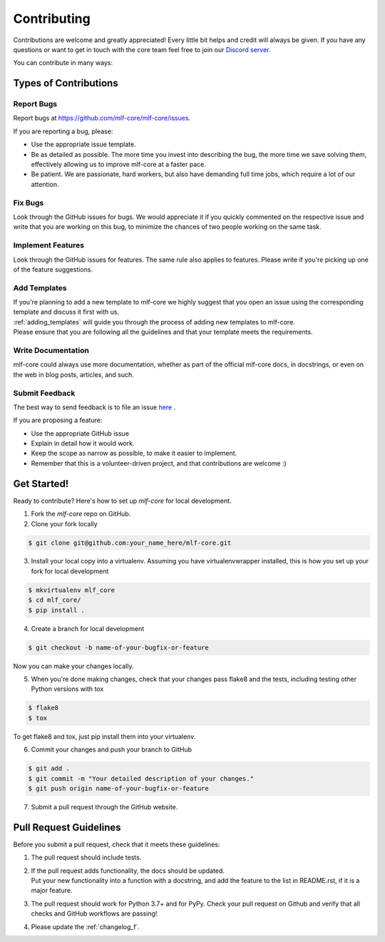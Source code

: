 .. highlight:: shell

.. _contributing:

============
Contributing
============

Contributions are welcome and greatly appreciated! Every little bit helps and credit will always be given.
If you have any questions or want to get in touch with the core team feel free to join our `Discord server <https://discord.gg/Mv8sAcq>`_.

You can contribute in many ways:

Types of Contributions
----------------------

Report Bugs
~~~~~~~~~~~

Report bugs at https://github.com/mlf-core/mlf-core/issues.

If you are reporting a bug, please:

* Use the appropriate issue template.
* Be as detailed as possible. The more time you invest into describing the bug, the more time we save solving them, effectively allowing us to improve mlf-core at a faster pace.
* Be patient. We are passionate, hard workers, but also have demanding full time jobs, which require a lot of our attention.

Fix Bugs
~~~~~~~~

Look through the GitHub issues for bugs. We would appreciate it if you quickly commented on the respective issue and write that you are working on this bug, to minimize the chances of two people working on the same task.

Implement Features
~~~~~~~~~~~~~~~~~~

Look through the GitHub issues for features. The same rule also applies to features. Please write if you're picking up one of the feature suggestions.

Add Templates
~~~~~~~~~~~~~~~~~

| If you're planning to add a new template to mlf-core we highly suggest that you open an issue using the corresponding template and discuss it first with us.
| :ref:`adding_templates` will guide you through the process of adding new templates to mlf-core.
| Please ensure that you are following all the guidelines and that your template meets the requirements.

Write Documentation
~~~~~~~~~~~~~~~~~~~

mlf-core could always use more documentation, whether as part of the official mlf-core docs, in docstrings, or even on the web in blog posts, articles, and such.

Submit Feedback
~~~~~~~~~~~~~~~

The best way to send feedback is to file an issue `here <https://github.com/mlf-core/mlf-core/issues>`_ .

If you are proposing a feature:

* Use the appropriate GitHub issue
* Explain in detail how it would work.
* Keep the scope as narrow as possible, to make it easier to implement.
* Remember that this is a volunteer-driven project, and that contributions are welcome :)

Get Started!
------------

Ready to contribute? Here's how to set up `mlf-core` for local development.

1. Fork the `mlf-core` repo on GitHub.
2. Clone your fork locally

.. code-block:: console

    $ git clone git@github.com:your_name_here/mlf-core.git

3. Install your local copy into a virtualenv. Assuming you have virtualenvwrapper installed, this is how you set up your fork for local development

.. code-block:: console

    $ mkvirtualenv mlf_core
    $ cd mlf_core/
    $ pip install .

4. Create a branch for local development

.. code-block:: console

    $ git checkout -b name-of-your-bugfix-or-feature

Now you can make your changes locally.

5. When you're done making changes, check that your changes pass flake8 and the tests, including testing other Python versions with tox

.. code-block:: console

    $ flake8
    $ tox

To get flake8 and tox, just pip install them into your virtualenv.

6. Commit your changes and push your branch to GitHub

.. code-block:: console

    $ git add .
    $ git commit -m "Your detailed description of your changes."
    $ git push origin name-of-your-bugfix-or-feature

7. Submit a pull request through the GitHub website.

Pull Request Guidelines
-----------------------

Before you submit a pull request, check that it meets these guidelines:

1. The pull request should include tests.
2. | If the pull request adds functionality, the docs should be updated.
   | Put your new functionality into a function with a docstring, and add the feature to the list in README.rst, if it is a major feature.
3. The pull request should work for Python 3.7+ and for PyPy. Check your pull request on Github and verify that all checks and GitHub workflows are passing!
4. Please update the :ref:`changelog_f`.
